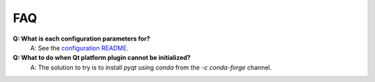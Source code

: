 FAQ
---

**Q: What is each configuration parameters for?**
    A: See the `configuration README <https://github.com/royerlab/ultrack/tree/main/ultrack/config>`_.

**Q: What to do when Qt platform plugin cannot be initialized?**
    A: The solution to try is to install `pyqt` using `conda` from the `-c conda-forge` channel.
